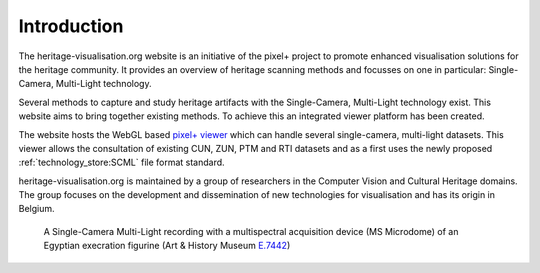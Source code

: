 Introduction
**********************
The heritage-visualisation.org website is an initiative of the pixel+ project to promote enhanced visualisation solutions for the heritage community. It provides an overview of heritage scanning methods and focusses on one in particular: Single-Camera, Multi-Light technology.

Several methods to capture and study heritage artifacts with the Single-Camera, Multi-Light technology exist. This website aims to bring together existing methods. To achieve this an integrated viewer platform has been created.

The website hosts the WebGL based `pixel+ viewer <http://www.heritage-visualisation.org/viewer>`_ which can handle several single-camera, multi-light datasets. This viewer allows the consultation of existing CUN, ZUN, PTM and RTI datasets and as a first uses the newly proposed :ref:`technology_store:SCML` file format standard.

heritage-visualisation.org is maintained by a group of researchers in the Computer Vision and Cultural Heritage domains. The group focuses on the development and dissemination of new technologies for visualisation and has its origin in Belgium.

.. Toctree::
   :hidden:

   heritagevisualisationmethods

.. figure:: _static/images/intro_MS_PLD.jpg
   :scale: 90 %

   A Single-Camera Multi-Light recording with a multispectral acquisition device (MS Microdome) of an Egyptian execration figurine (Art & History Museum `E.7442 <https://www.carmentis.be:443/eMP/eMuseumPlus?service=ExternalInterface&module=collection&objectId=84503&viewType=detailView>`_)


